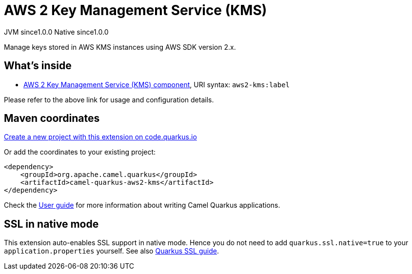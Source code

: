 // Do not edit directly!
// This file was generated by camel-quarkus-maven-plugin:update-extension-doc-page
= AWS 2 Key Management Service (KMS)
:page-aliases: extensions/aws2-kms.adoc
:linkattrs:
:cq-artifact-id: camel-quarkus-aws2-kms
:cq-native-supported: true
:cq-status: Stable
:cq-status-deprecation: Stable
:cq-description: Manage keys stored in AWS KMS instances using AWS SDK version 2.x.
:cq-deprecated: false
:cq-jvm-since: 1.0.0
:cq-native-since: 1.0.0

[.badges]
[.badge-key]##JVM since##[.badge-supported]##1.0.0## [.badge-key]##Native since##[.badge-supported]##1.0.0##

Manage keys stored in AWS KMS instances using AWS SDK version 2.x.

== What's inside

* xref:{cq-camel-components}::aws2-kms-component.adoc[AWS 2 Key Management Service (KMS) component], URI syntax: `aws2-kms:label`

Please refer to the above link for usage and configuration details.

== Maven coordinates

https://code.quarkus.io/?extension-search=camel-quarkus-aws2-kms[Create a new project with this extension on code.quarkus.io, window="_blank"]

Or add the coordinates to your existing project:

[source,xml]
----
<dependency>
    <groupId>org.apache.camel.quarkus</groupId>
    <artifactId>camel-quarkus-aws2-kms</artifactId>
</dependency>
----

Check the xref:user-guide/index.adoc[User guide] for more information about writing Camel Quarkus applications.

== SSL in native mode

This extension auto-enables SSL support in native mode. Hence you do not need to add
`quarkus.ssl.native=true` to your `application.properties` yourself. See also
https://quarkus.io/guides/native-and-ssl[Quarkus SSL guide].
